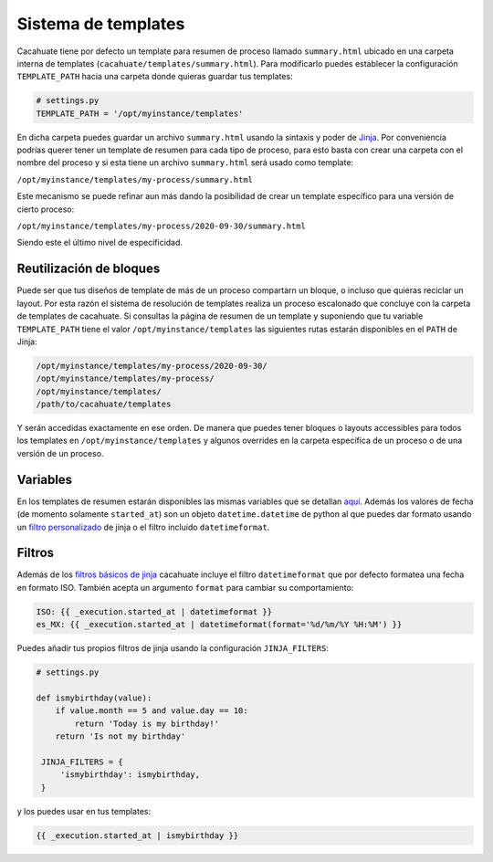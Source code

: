 Sistema de templates
--------------------

Cacahuate tiene por defecto un template para resumen de proceso llamado ``summary.html`` ubicado en una carpeta interna de templates (``cacahuate/templates/summary.html``). Para modificarlo puedes establecer la configuración ``TEMPLATE_PATH`` hacia una carpeta donde quieras guardar tus templates:

.. code-block:: python

   # settings.py
   TEMPLATE_PATH = '/opt/myinstance/templates'

En dicha carpeta puedes guardar un archivo ``summary.html`` usando la sintaxis y poder de `Jinja <https://jinja.palletsprojects.com/en/2.11.x/>`_. Por conveniencia podrías querer tener un template de resumen para cada tipo de proceso, para esto basta con crear una carpeta con el nombre del proceso y si esta tiene un archivo ``summary.html`` será usado como template:

``/opt/myinstance/templates/my-process/summary.html``

Este mecanismo se puede refinar aun más dando la posibilidad de crear un template específico para una versión de cierto proceso:

``/opt/myinstance/templates/my-process/2020-09-30/summary.html``

Siendo este el último nivel de especificidad.

Reutilización de bloques
........................

Puede ser que tus diseños de template de más de un proceso compartarn un bloque, o incluso que quieras reciclar un layout. Por esta razón el sistema de resolución de templates realiza un proceso escalonado que concluye con la carpeta de templates de cacahuate. Si consultas la página de resumen de un template y suponiendo que tu variable ``TEMPLATE_PATH`` tiene el valor ``/opt/myinstance/templates`` las siguientes rutas estarán disponibles en el ``PATH`` de Jinja:

.. code-block:: text

   /opt/myinstance/templates/my-process/2020-09-30/
   /opt/myinstance/templates/my-process/
   /opt/myinstance/templates/
   /path/to/cacahuate/templates

Y serán accedidas exactamente en ese orden. De manera que puedes tener bloques o layouts accessibles para todos los templates en ``/opt/myinstance/templates`` y algunos overrides en la carpeta específica de un proceso o de una versión de un proceso.

Variables
.........

En los templates de resumen estarán disponibles las mismas variables que se detallan `aquí <../xml>`_. Además los valores de fecha (de momento solamente ``started_at``) son un objeto ``datetime.datetime`` de python al que puedes dar formato usando un `filtro personalizado <https://jinja.palletsprojects.com/en/2.11.x/api/#custom-filters>`_ de jinja o el filtro incluído ``datetimeformat``.

Filtros
.......

Además de los `filtros básicos de jinja <https://jinja.palletsprojects.com/en/2.11.x/templates/#list-of-builtin-filters>`_ cacahuate incluye el filtro ``datetimeformat`` que por defecto formatea una fecha en formato ISO. También acepta un argumento ``format`` para cambiar su comportamiento:

.. code-block:: jinja

   ISO: {{ _execution.started_at | datetimeformat }}
   es_MX: {{ _execution.started_at | datetimeformat(format='%d/%m/%Y %H:%M') }}

Puedes añadir tus propios filtros de jinja usando la configuración ``JINJA_FILTERS``:

.. code-block:: python

   # settings.py

   def ismybirthday(value):
       if value.month == 5 and value.day == 10:
           return 'Today is my birthday!'
       return 'Is not my birthday'

    JINJA_FILTERS = {
        'ismybirthday': ismybirthday,
    }

y los puedes usar en tus templates:

.. code-block:: jinja

   {{ _execution.started_at | ismybirthday }}
